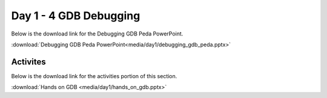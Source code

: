 =======================
Day 1 - 4 GDB Debugging
=======================

Below is the download link for the Debugging GDB Peda PowerPoint.

:download:`Debugging GDB Peda PowerPoint<media/day1/debugging_gdb_peda.pptx>` 

Activites
---------

Below is the download link for the activities portion of this section.

:download:`Hands on GDB <media/day1/hands_on_gdb.pptx>` 